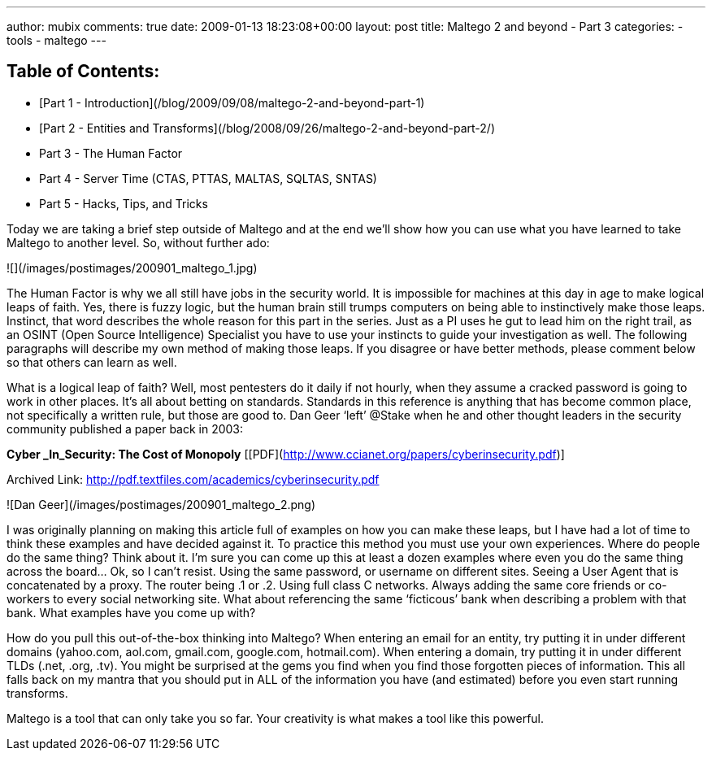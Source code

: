 ---
author: mubix
comments: true
date: 2009-01-13 18:23:08+00:00
layout: post
title: Maltego 2 and beyond - Part 3
categories:
- tools
- maltego
---

## Table of Contents:

  * [Part 1 - Introduction](/blog/2009/09/08/maltego-2-and-beyond-part-1)
  * [Part 2 - Entities and Transforms](/blog/2008/09/26/maltego-2-and-beyond-part-2/)
  * Part 3 - The Human Factor
  * Part 4 - Server Time (CTAS, PTTAS, MALTAS, SQLTAS, SNTAS)
  * Part 5 - Hacks, Tips, and Tricks
  
Today we are taking a brief step outside of Maltego and at the end we’ll show how you can use what you have learned to take Maltego to another level. So, without further ado:

![](/images/postimages/200901_maltego_1.jpg)

The Human Factor is why we all still have jobs in the security world. It is impossible for machines at this day in age to make logical leaps of faith. Yes, there is fuzzy logic, but the human brain still trumps computers on being able to instinctively make those leaps. Instinct, that word describes the whole reason for this part in the series. Just as a PI uses he gut to lead him on the right trail, as an OSINT (Open Source Intelligence) Specialist you have to use your instincts to guide your investigation as well. The following paragraphs will describe my own method of making those leaps. If you disagree or have better methods, please comment below so that others can learn as well.

What is a logical leap of faith? Well, most pentesters do it daily if not hourly, when they assume a cracked password is going to work in other places. It’s all about betting on standards. Standards in this reference is anything that has become common place, not specifically a written rule, but those are good to. Dan Geer ‘left’ @Stake when he and other thought leaders in the security community published a paper back in 2003:

**Cyber _In_Security: The Cost of Monopoly** [[PDF](http://www.ccianet.org/papers/cyberinsecurity.pdf)]

Archived Link: http://pdf.textfiles.com/academics/cyberinsecurity.pdf

![Dan Geer](/images/postimages/200901_maltego_2.png)

I was originally planning on making this article full of examples on how you can make these leaps, but I have had a lot of time to think these examples and have decided against it. To practice this method you must use your own experiences. Where do people do the same thing? Think about it. I’m sure you can come up this at least a dozen examples where even you do the same thing across the board... Ok, so I can’t resist. Using the same password, or username on different sites. Seeing a User Agent that is concatenated by a proxy. The router being .1 or .2. Using full class C networks. Always adding the same core friends or co-workers to every social networking site. What about referencing the same ‘ficticous’ bank when describing a problem with that bank. What examples have you come up with?

How do you pull this out-of-the-box thinking into Maltego? When entering an email for an entity, try putting it in under different domains (yahoo.com, aol.com, gmail.com, google.com, hotmail.com). When entering a domain, try putting it in under different TLDs (.net, .org, .tv). You might be surprised at the gems you find when you find those forgotten pieces of information. This all falls back on my mantra that you should put in ALL of the information you have (and estimated) before you even start running transforms.

Maltego is a tool that can only take you so far. Your creativity is what makes a tool like this powerful.
